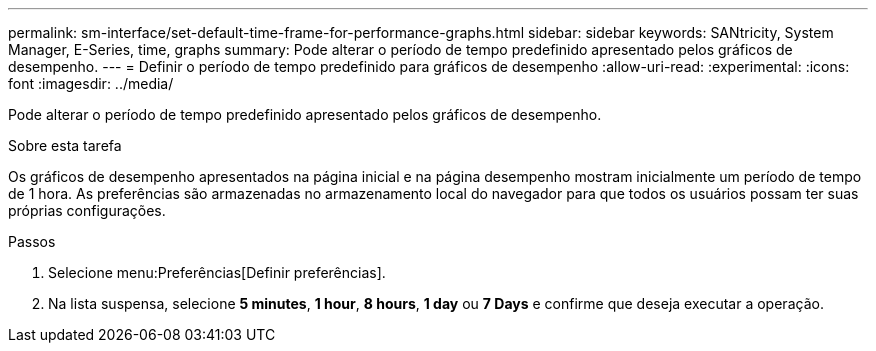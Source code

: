 ---
permalink: sm-interface/set-default-time-frame-for-performance-graphs.html 
sidebar: sidebar 
keywords: SANtricity, System Manager, E-Series, time, graphs 
summary: Pode alterar o período de tempo predefinido apresentado pelos gráficos de desempenho. 
---
= Definir o período de tempo predefinido para gráficos de desempenho
:allow-uri-read: 
:experimental: 
:icons: font
:imagesdir: ../media/


[role="lead"]
Pode alterar o período de tempo predefinido apresentado pelos gráficos de desempenho.

.Sobre esta tarefa
Os gráficos de desempenho apresentados na página inicial e na página desempenho mostram inicialmente um período de tempo de 1 hora. As preferências são armazenadas no armazenamento local do navegador para que todos os usuários possam ter suas próprias configurações.

.Passos
. Selecione menu:Preferências[Definir preferências].
. Na lista suspensa, selecione *5 minutes*, *1 hour*, *8 hours*, *1 day* ou *7 Days* e confirme que deseja executar a operação.

